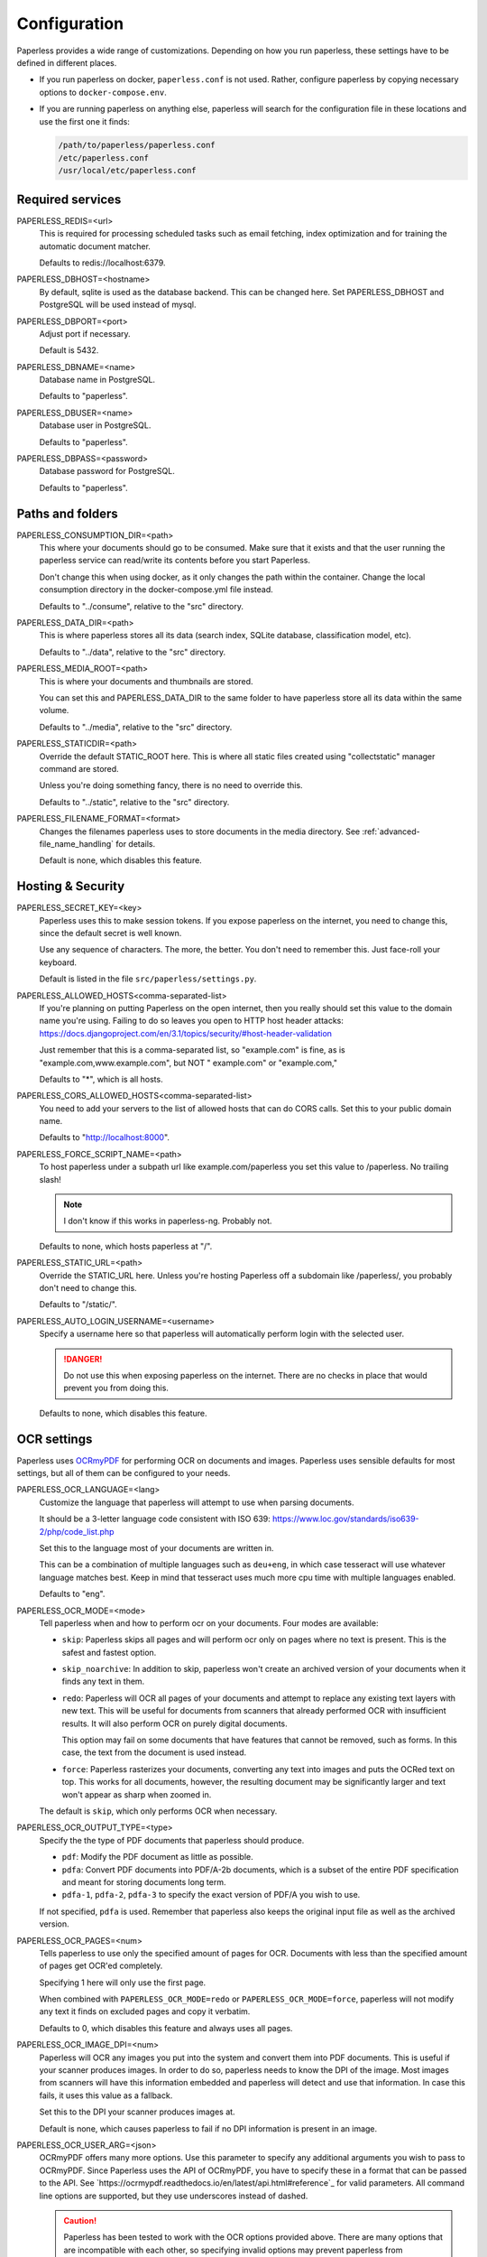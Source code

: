 .. _configuration:

*************
Configuration
*************

Paperless provides a wide range of customizations.
Depending on how you run paperless, these settings have to be defined in different
places.

*   If you run paperless on docker, ``paperless.conf`` is not used. Rather, configure
    paperless by copying necessary options to ``docker-compose.env``.
*   If you are running paperless on anything else, paperless will search for the
    configuration file in these locations and use the first one it finds:

    .. code::

        /path/to/paperless/paperless.conf
        /etc/paperless.conf
        /usr/local/etc/paperless.conf


Required services
#################

PAPERLESS_REDIS=<url>
    This is required for processing scheduled tasks such as email fetching, index
    optimization and for training the automatic document matcher.

    Defaults to redis://localhost:6379.

PAPERLESS_DBHOST=<hostname>
    By default, sqlite is used as the database backend. This can be changed here.
    Set PAPERLESS_DBHOST and PostgreSQL will be used instead of mysql.

PAPERLESS_DBPORT=<port>
    Adjust port if necessary.

    Default is 5432.

PAPERLESS_DBNAME=<name>
    Database name in PostgreSQL.

    Defaults to "paperless".

PAPERLESS_DBUSER=<name>
    Database user in PostgreSQL.

    Defaults to "paperless".

PAPERLESS_DBPASS=<password>
    Database password for PostgreSQL.

    Defaults to "paperless".


Paths and folders
#################

PAPERLESS_CONSUMPTION_DIR=<path>
    This where your documents should go to be consumed.  Make sure that it exists
    and that the user running the paperless service can read/write its contents
    before you start Paperless.

    Don't change this when using docker, as it only changes the path within the
    container. Change the local consumption directory in the docker-compose.yml
    file instead.

    Defaults to "../consume", relative to the "src" directory.

PAPERLESS_DATA_DIR=<path>
    This is where paperless stores all its data (search index, SQLite database,
    classification model, etc).

    Defaults to "../data", relative to the "src" directory.

PAPERLESS_MEDIA_ROOT=<path>
    This is where your documents and thumbnails are stored.

    You can set this and PAPERLESS_DATA_DIR to the same folder to have paperless
    store all its data within the same volume.

    Defaults to "../media", relative to the "src" directory.

PAPERLESS_STATICDIR=<path>
    Override the default STATIC_ROOT here.  This is where all static files
    created using "collectstatic" manager command are stored.

    Unless you're doing something fancy, there is no need to override this.

    Defaults to "../static", relative to the "src" directory.

PAPERLESS_FILENAME_FORMAT=<format>
    Changes the filenames paperless uses to store documents in the media directory.
    See :ref:`advanced-file_name_handling` for details.

    Default is none, which disables this feature.

Hosting & Security
##################

PAPERLESS_SECRET_KEY=<key>
    Paperless uses this to make session tokens. If you expose paperless on the
    internet, you need to change this, since the default secret is well known.

    Use any sequence of characters. The more, the better. You don't need to
    remember this. Just face-roll your keyboard.

    Default is listed in the file ``src/paperless/settings.py``.

PAPERLESS_ALLOWED_HOSTS<comma-separated-list>
    If you're planning on putting Paperless on the open internet, then you
    really should set this value to the domain name you're using.  Failing to do
    so leaves you open to HTTP host header attacks:
    https://docs.djangoproject.com/en/3.1/topics/security/#host-header-validation

    Just remember that this is a comma-separated list, so "example.com" is fine,
    as is "example.com,www.example.com", but NOT " example.com" or "example.com,"

    Defaults to "*", which is all hosts.

PAPERLESS_CORS_ALLOWED_HOSTS<comma-separated-list>
    You need to add your servers to the list of allowed hosts that can do CORS
    calls. Set this to your public domain name.

    Defaults to "http://localhost:8000".

PAPERLESS_FORCE_SCRIPT_NAME=<path>
    To host paperless under a subpath url like example.com/paperless you set
    this value to /paperless. No trailing slash!

    .. note::

        I don't know if this works in paperless-ng. Probably not.

    Defaults to none, which hosts paperless at "/".

PAPERLESS_STATIC_URL=<path>
    Override the STATIC_URL here.  Unless you're hosting Paperless off a
    subdomain like /paperless/, you probably don't need to change this.

    Defaults to "/static/".

PAPERLESS_AUTO_LOGIN_USERNAME=<username>
    Specify a username here so that paperless will automatically perform login
    with the selected user.

    .. danger::

        Do not use this when exposing paperless on the internet. There are no
        checks in place that would prevent you from doing this.

    Defaults to none, which disables this feature.

OCR settings
############

Paperless uses `OCRmyPDF <https://ocrmypdf.readthedocs.io/en/latest/>`_ for
performing OCR on documents and images. Paperless uses sensible defaults for
most settings, but all of them can be configured to your needs.


PAPERLESS_OCR_LANGUAGE=<lang>
    Customize the language that paperless will attempt to use when
    parsing documents.

    It should be a 3-letter language code consistent with ISO
    639: https://www.loc.gov/standards/iso639-2/php/code_list.php

    Set this to the language most of your documents are written in.

    This can be a combination of multiple languages such as ``deu+eng``,
    in which case tesseract will use whatever language matches best.
    Keep in mind that tesseract uses much more cpu time with multiple
    languages enabled.

    Defaults to "eng".

PAPERLESS_OCR_MODE=<mode>
    Tell paperless when and how to perform ocr on your documents. Four modes
    are available:

    *   ``skip``: Paperless skips all pages and will perform ocr only on pages
        where no text is present. This is the safest and fastest option.
    *   ``skip_noarchive``: In addition to skip, paperless won't create an
        archived version of your documents when it finds any text in them.
    *   ``redo``: Paperless will OCR all pages of your documents and attempt to
        replace any existing text layers with new text. This will be useful for
        documents from scanners that already performed OCR with insufficient
        results. It will also perform OCR on purely digital documents.

        This option may fail on some documents that have features that cannot
        be removed, such as forms. In this case, the text from the document is
        used instead.
    *   ``force``: Paperless rasterizes your documents, converting any text
        into images and puts the OCRed text on top. This works for all documents,
        however, the resulting document may be significantly larger and text
        won't appear as sharp when zoomed in.
    
    The default is ``skip``, which only performs OCR when necessary.

PAPERLESS_OCR_OUTPUT_TYPE=<type>
    Specify the the type of PDF documents that paperless should produce.
    
    *   ``pdf``: Modify the PDF document as little as possible.
    *   ``pdfa``: Convert PDF documents into PDF/A-2b documents, which is a
        subset of the entire PDF specification and meant for storing
        documents long term.
    *   ``pdfa-1``, ``pdfa-2``, ``pdfa-3`` to specify the exact version of
        PDF/A you wish to use.
    
    If not specified, ``pdfa`` is used. Remember that paperless also keeps
    the original input file as well as the archived version.


PAPERLESS_OCR_PAGES=<num>
    Tells paperless to use only the specified amount of pages for OCR. Documents
    with less than the specified amount of pages get OCR'ed completely.

    Specifying 1 here will only use the first page.

    When combined with ``PAPERLESS_OCR_MODE=redo`` or ``PAPERLESS_OCR_MODE=force``,
    paperless will not modify any text it finds on excluded pages and copy it
    verbatim.

    Defaults to 0, which disables this feature and always uses all pages.


PAPERLESS_OCR_IMAGE_DPI=<num>
    Paperless will OCR any images you put into the system and convert them
    into PDF documents. This is useful if your scanner produces images.
    In order to do so, paperless needs to know the DPI of the image.
    Most images from scanners will have this information embedded and
    paperless will detect and use that information. In case this fails, it
    uses this value as a fallback.

    Set this to the DPI your scanner produces images at.

    Default is none, which causes paperless to fail if no DPI information is
    present in an image.


PAPERLESS_OCR_USER_ARG=<json>
    OCRmyPDF offers many more options. Use this parameter to specify any
    additional arguments you wish to pass to OCRmyPDF. Since Paperless uses
    the API of OCRmyPDF, you have to specify these in a format that can be
    passed to the API. See `https://ocrmypdf.readthedocs.io/en/latest/api.html#reference`_
    for valid parameters. All command line options are supported, but they
    use underscores instead of dashed.

    .. caution::

        Paperless has been tested to work with the OCR options provided
        above. There are many options that are incompatible with each other,
        so specifying invalid options may prevent paperless from consuming
        any documents.

    Specify arguments as a JSON dictionary. Keep note of lower case booleans
    and double quoted parameter names and strings. Examples:

    .. code:: json

        {"deskew": true, "optimize": 3, "unpaper_args": "--pre-rotate 90"}    
    
    
Software tweaks
###############

PAPERLESS_TASK_WORKERS=<num>
    Paperless does multiple things in the background: Maintain the search index,
    maintain the automatic matching algorithm, check emails, consume documents,
    etc. This variable specifies how many things it will do in parallel.

PAPERLESS_THREADS_PER_WORKER=<num>
    Furthermore, paperless uses multiple threads when consuming documents to
    speed up OCR. This variable specifies how many pages paperless will process
    in parallel on a single document.

    .. caution::

        Ensure that the product

            PAPERLESS_TASK_WORKERS * PAPERLESS_THREADS_PER_WORKER

        does not exceed your CPU core count or else paperless will be extremely slow.
        If you want paperless to process many documents in parallel, choose a high
        worker count. If you want paperless to process very large documents faster,
        use a higher thread per worker count.

    The default is a balance between the two, according to your CPU core count,
    with a slight favor towards threads per worker, and using as much cores as
    possible.

    If you only specify PAPERLESS_TASK_WORKERS, paperless will adjust
    PAPERLESS_THREADS_PER_WORKER automatically.



PAPERLESS_TIME_ZONE=<timezone>
    Set the time zone here.
    See https://docs.djangoproject.com/en/3.1/ref/settings/#std:setting-TIME_ZONE
    for details on how to set it.

    Defaults to UTC.


PAPERLESS_CONSUMER_POLLING=<num>
    If paperless won't find documents added to your consume folder, it might
    not be able to automatically detect filesystem changes. In that case,
    specify a polling interval in seconds here, which will then cause paperless
    to periodically check your consumption directory for changes.

    Defaults to 0, which disables polling and uses filesystem notifications.

PAPERLESS_CONSUMER_DELETE_DUPLICATES=<bool>
    When the consumer detects a duplicate document, it will not touch the
    original document. This default behavior can be changed here.

    Defaults to false.

PAPERLESS_CONVERT_MEMORY_LIMIT=<num>
    On smaller systems, or even in the case of Very Large Documents, the consumer
    may explode, complaining about how it's "unable to extend pixel cache".  In
    such cases, try setting this to a reasonably low value, like 32.  The
    default is to use whatever is necessary to do everything without writing to
    disk, and units are in megabytes.

    For more information on how to use this value, you should search
    the web for "MAGICK_MEMORY_LIMIT".

    Defaults to 0, which disables the limit.

PAPERLESS_CONVERT_TMPDIR=<path>
    Similar to the memory limit, if you've got a small system and your OS mounts
    /tmp as tmpfs, you should set this to a path that's on a physical disk, like
    /home/your_user/tmp or something.  ImageMagick will use this as scratch space
    when crunching through very large documents.

    For more information on how to use this value, you should search
    the web for "MAGICK_TMPDIR".

    Default is none, which disables the temporary directory.

PAPERLESS_OPTIMIZE_THUMBNAILS=<bool>
    Use optipng to optimize thumbnails. This usually reduces the size of
    thumbnails by about 20%, but uses considerable compute time during
    consumption.

    Defaults to true.

PAPERLESS_POST_CONSUME_SCRIPT=<filename>
    After a document is consumed, Paperless can trigger an arbitrary script if
    you like.  This script will be passed a number of arguments for you to work
    with. For more information, take a look at :ref:`advanced-post_consume_script`.

    The default is blank, which means nothing will be executed.

PAPERLESS_FILENAME_DATE_ORDER=<format>
    Paperless will check the document text for document date information.
    Use this setting to enable checking the document filename for date
    information. The date order can be set to any option as specified in
    https://dateparser.readthedocs.io/en/latest/settings.html#date-order.
    The filename will be checked first, and if nothing is found, the document
    text will be checked as normal.

    Defaults to none, which disables this feature.

PAPERLESS_FILENAME_PARSE_TRANSFORMS
    Transforms filenames before they are processed by paperless. See
    :ref:`advanced-transforming_filenames` for details.

    Defaults to none, which disables this feature.

Binaries
########

There are a few external software packages that Paperless expects to find on
your system when it starts up.  Unless you've done something creative with
their installation, you probably won't need to edit any of these.  However,
if you've installed these programs somewhere where simply typing the name of
the program doesn't automatically execute it (ie. the program isn't in your
$PATH), then you'll need to specify the literal path for that program.

PAPERLESS_CONVERT_BINARY=<path>
    Defaults to "/usr/bin/convert".

PAPERLESS_GS_BINARY=<path>
    Defaults to "/usr/bin/gs".

PAPERLESS_OPTIPNG_BINARY=<path>
    Defaults to "/usr/bin/optipng".
